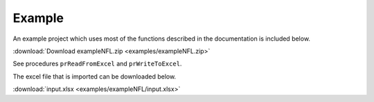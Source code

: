Example
-------------

An example project which uses most of the functions described in the documentation is included below. 

:download:`Download exampleNFL.zip <examples/exampleNFL.zip>`

See procedures ``prReadFromExcel`` and ``prWriteToExcel``.

The excel file that is imported can be downloaded below.

:download:`input.xlsx <examples/exampleNFL/input.xlsx>`
